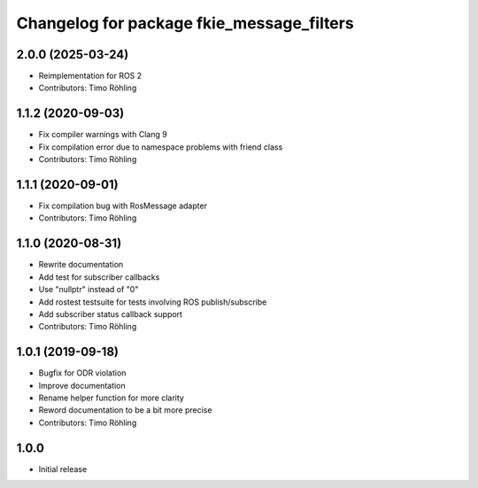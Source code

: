 ^^^^^^^^^^^^^^^^^^^^^^^^^^^^^^^^^^^^^^^^^^
Changelog for package fkie_message_filters
^^^^^^^^^^^^^^^^^^^^^^^^^^^^^^^^^^^^^^^^^^

2.0.0 (2025-03-24)
------------------
* Reimplementation for ROS 2
* Contributors: Timo Röhling

1.1.2 (2020-09-03)
------------------
* Fix compiler warnings with Clang 9
* Fix compilation error due to namespace problems with friend class
* Contributors: Timo Röhling

1.1.1 (2020-09-01)
------------------
* Fix compilation bug with RosMessage adapter
* Contributors: Timo Röhling

1.1.0 (2020-08-31)
------------------
* Rewrite documentation
* Add test for subscriber callbacks
* Use "nullptr" instead of "0"
* Add rostest testsuite for tests involving ROS publish/subscribe
* Add subscriber status callback support
* Contributors: Timo Röhling

1.0.1 (2019-09-18)
------------------
* Bugfix for ODR violation
* Improve documentation
* Rename helper function for more clarity
* Reword documentation to be a bit more precise
* Contributors: Timo Röhling

1.0.0
-----
* Initial release


